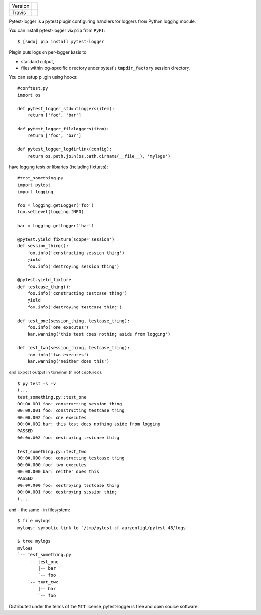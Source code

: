 .. list-table::

    * - Version
      - |version|
    * - Travis
      - |travis|

.. |version| image:: https://img.shields.io/pypi/v/pytest-logger.svg?style=flat
    :target: https://pypi.python.org/pypi/pytest-logger
    :alt: Pypi Package Version

.. |travis| image:: https://travis-ci.org/aurzenligl/pytest-logger.svg?branch=master
    :target: https://travis-ci.org/aurzenligl/pytest-logger
    :alt: Travis-CI Build Status

Pytest-logger is a pytest plugin configuring handlers for loggers from Python logging module.

You can install pytest-logger via ``pip`` from ``PyPI``::

    $ [sudo] pip install pytest-logger

Plugin puts logs on per-logger basis to:

- standard output,
- files within log-specific directory under pytest's ``tmpdir_factory`` session directory.

You can setup plugin using hooks::

    #conftest.py
    import os

    def pytest_logger_stdoutloggers(item):
        return ['foo', 'bar']

    def pytest_logger_fileloggers(item):
        return ['foo', 'bar']

    def pytest_logger_logdirlink(config):
        return os.path.join(os.path.dirname(__file__), 'mylogs')

have logging tests or libraries (including fixtures)::

    #test_something.py
    import pytest
    import logging

    foo = logging.getLogger('foo')
    foo.setLevel(logging.INFO)

    bar = logging.getLogger('bar')

    @pytest.yield_fixture(scope='session')
    def session_thing():
        foo.info('constructing session thing')
        yield
        foo.info('destroying session thing')

    @pytest.yield_fixture
    def testcase_thing():
        foo.info('constructing testcase thing')
        yield
        foo.info('destroying testcase thing')

    def test_one(session_thing, testcase_thing):
        foo.info('one executes')
        bar.warning('this test does nothing aside from logging')

    def test_two(session_thing, testcase_thing):
        foo.info('two executes')
        bar.warning('neither does this')

and expect output in terminal (if not captured)::

    $ py.test -s -v
    (...)
    test_something.py::test_one
    00:00.001 foo: constructing session thing
    00:00.001 foo: constructing testcase thing
    00:00.002 foo: one executes
    00:00.002 bar: this test does nothing aside from logging
    PASSED
    00:00.002 foo: destroying testcase thing

    test_something.py::test_two
    00:00.000 foo: constructing testcase thing
    00:00.000 foo: two executes
    00:00.000 bar: neither does this
    PASSED
    00:00.000 foo: destroying testcase thing
    00:00.001 foo: destroying session thing
    (...)

and - the same - in filesystem::

    $ file mylogs
    mylogs: symbolic link to `/tmp/pytest-of-aurzenligl/pytest-48/logs'

    $ tree mylogs
    mylogs
    `-- test_something.py
        |-- test_one
        |   |-- bar
        |   `-- foo
        `-- test_two
            |-- bar
            `-- foo

Distributed under the terms of the ``MIT`` license, pytest-logger is free and open source software.
